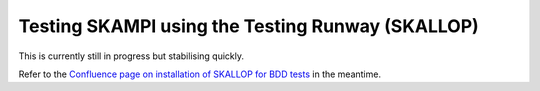 .. _`Testing Runway`:

Testing SKAMPI using the Testing Runway (SKALLOP)
*************************************************

.. todo:: step by step instructions to follow.

This is currently still in progress but stabilising quickly.

Refer to the `Confluence page on installation of SKALLOP for BDD tests <https://confluence.skatelescope.org/display/SE/Skallop+installation+for+BDD+tests>`_ in the meantime.